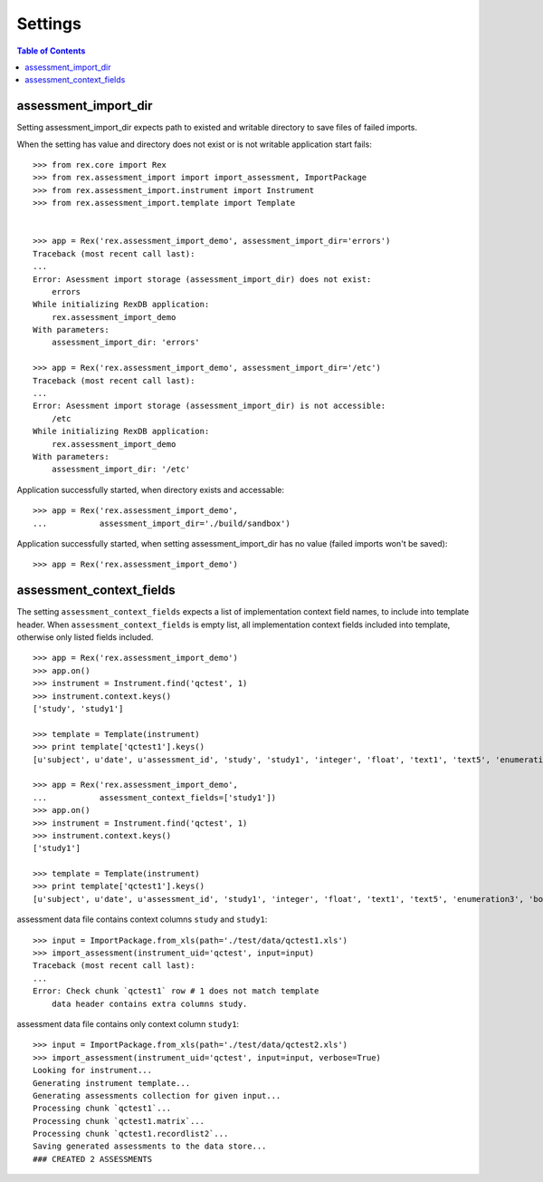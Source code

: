 ********
Settings
********

.. contents:: Table of Contents

assessment_import_dir
=====================

Setting assessment_import_dir expects path to existed and writable directory
to save files of failed imports.

When the setting has value and directory does not exist or is not writable
application start fails::

  >>> from rex.core import Rex
  >>> from rex.assessment_import import import_assessment, ImportPackage
  >>> from rex.assessment_import.instrument import Instrument
  >>> from rex.assessment_import.template import Template


  >>> app = Rex('rex.assessment_import_demo', assessment_import_dir='errors')
  Traceback (most recent call last):
  ...
  Error: Asessment import storage (assessment_import_dir) does not exist:
      errors
  While initializing RexDB application:
      rex.assessment_import_demo
  With parameters:
      assessment_import_dir: 'errors'

  >>> app = Rex('rex.assessment_import_demo', assessment_import_dir='/etc')
  Traceback (most recent call last):
  ...
  Error: Asessment import storage (assessment_import_dir) is not accessible:
      /etc
  While initializing RexDB application:
      rex.assessment_import_demo
  With parameters:
      assessment_import_dir: '/etc'

Application successfully started, when directory exists and accessable::

  >>> app = Rex('rex.assessment_import_demo',
  ...           assessment_import_dir='./build/sandbox')

Application successfully started, when setting assessment_import_dir has
no value (failed imports won't be saved)::

  >>> app = Rex('rex.assessment_import_demo')

assessment_context_fields
=========================

The setting ``assessment_context_fields`` expects a list of implementation
context field names, to include into template header.
When ``assessment_context_fields`` is empty list, all implementation
context fields included into template, otherwise only listed fields included.

::
  
  >>> app = Rex('rex.assessment_import_demo')
  >>> app.on()
  >>> instrument = Instrument.find('qctest', 1)
  >>> instrument.context.keys()
  ['study', 'study1']

  >>> template = Template(instrument)
  >>> print template['qctest1'].keys()
  [u'subject', u'date', u'assessment_id', 'study', 'study1', 'integer', 'float', 'text1', 'text5', 'enumeration3', 'boolean', 'date1', 'time', 'datetime', 'enumeration1', 'enumeration2', 'boolean_dropdown', 'another_text', 'enumerationset1_english', 'enumerationset1_russian', 'enumerationset1_hindi', 'enumerationset1_spanish', 'enumerationset1_mandarin', 'enumerationset1_arabic', 'boolean2', 'enumerationset2_dog', 'enumerationset2_hamster', 'enumerationset2_rabbit', 'enumerationset2_cat', 'breed', 'text4', 'text11', 'boolean_fail', 'lookup_text', 'enumeration5', 'enumeration6', 'boolean3', 'q_boolean1', 'q_boolean2', 'enumerationset5_switzerland', 'enumerationset5_other', 'enumerationset5_italy', 'enumerationset5_france', 'text12']

  >>> app = Rex('rex.assessment_import_demo',
  ...           assessment_context_fields=['study1'])
  >>> app.on()
  >>> instrument = Instrument.find('qctest', 1)
  >>> instrument.context.keys()
  ['study1']

  >>> template = Template(instrument)
  >>> print template['qctest1'].keys()
  [u'subject', u'date', u'assessment_id', 'study1', 'integer', 'float', 'text1', 'text5', 'enumeration3', 'boolean', 'date1', 'time', 'datetime', 'enumeration1', 'enumeration2', 'boolean_dropdown', 'another_text', 'enumerationset1_english', 'enumerationset1_russian', 'enumerationset1_hindi', 'enumerationset1_spanish', 'enumerationset1_mandarin', 'enumerationset1_arabic', 'boolean2', 'enumerationset2_dog', 'enumerationset2_hamster', 'enumerationset2_rabbit', 'enumerationset2_cat', 'breed', 'text4', 'text11', 'boolean_fail', 'lookup_text', 'enumeration5', 'enumeration6', 'boolean3', 'q_boolean1', 'q_boolean2', 'enumerationset5_switzerland', 'enumerationset5_other', 'enumerationset5_italy', 'enumerationset5_france', 'text12']

assessment data file contains context columns ``study`` and ``study1``::

  >>> input = ImportPackage.from_xls(path='./test/data/qctest1.xls')
  >>> import_assessment(instrument_uid='qctest', input=input)
  Traceback (most recent call last):
  ...
  Error: Check chunk `qctest1` row # 1 does not match template
      data header contains extra columns study.

assessment data file contains only context column ``study1``::

  >>> input = ImportPackage.from_xls(path='./test/data/qctest2.xls')
  >>> import_assessment(instrument_uid='qctest', input=input, verbose=True)
  Looking for instrument...
  Generating instrument template...
  Generating assessments collection for given input...
  Processing chunk `qctest1`...
  Processing chunk `qctest1.matrix`...
  Processing chunk `qctest1.recordlist2`...
  Saving generated assessments to the data store...
  ### CREATED 2 ASSESSMENTS
